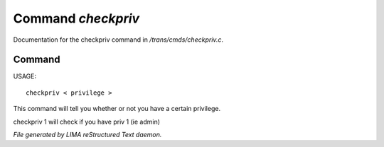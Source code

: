 ********************
Command *checkpriv*
********************

Documentation for the checkpriv command in */trans/cmds/checkpriv.c*.

Command
=======

USAGE::

	 checkpriv < privilege >

This command will tell you whether or not you have a certain privilege.

checkpriv 1
will check if you have priv 1 (ie admin)



*File generated by LIMA reStructured Text daemon.*
